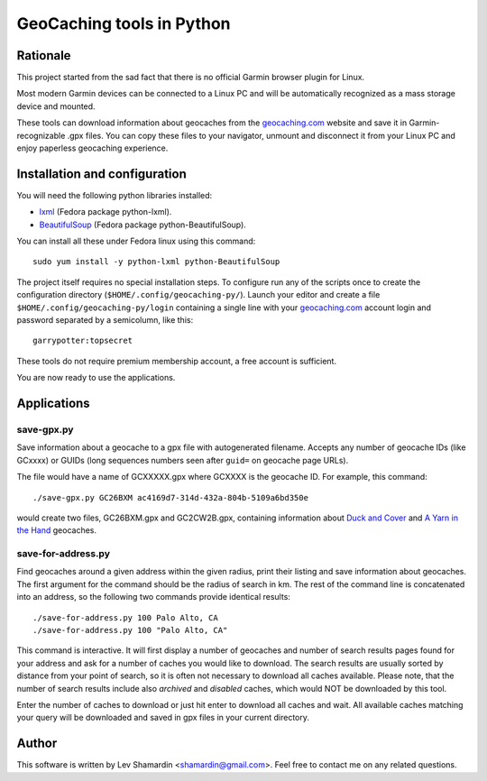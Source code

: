 ==========================
GeoCaching tools in Python
==========================

Rationale
=========

This project started from the sad fact that there is no official
Garmin browser plugin for Linux.

Most modern Garmin devices can be connected to a Linux PC and will be
automatically recognized as a mass storage device and mounted.

These tools can download information about geocaches from the
`geocaching.com`_ website and save it in Garmin-recognizable .gpx
files. You can copy these files to your navigator, unmount and
disconnect it from your Linux PC and enjoy paperless geocaching
experience.

Installation and configuration
==============================

You will need the following python libraries installed:

- `lxml <http://codespeak.net/lxml/>`_ (Fedora package python-lxml).
- `BeautifulSoup <http://www.crummy.com/software/BeautifulSoup/>`_
  (Fedora package python-BeautifulSoup).

You can install all these under Fedora linux using this command::

  sudo yum install -y python-lxml python-BeautifulSoup

The project itself requires no special installation steps. To
configure run any of the scripts once to create the configuration
directory (``$HOME/.config/geocaching-py/``). Launch your editor and
create a file ``$HOME/.config/geocaching-py/login`` containing a
single line with your `geocaching.com`_ account login and password
separated by a semicolumn, like this::

  garrypotter:topsecret

These tools do not require premium membership account, a free account
is sufficient.

You are now ready to use the applications.

Applications
============

save-gpx.py
-----------

Save information about a geocache to a gpx file with autogenerated
filename. Accepts any number of geocache IDs (like GCxxxx) or GUIDs
(long sequences numbers seen after ``guid=`` on geocache page URLs).

The file would have a name of GCXXXXX.gpx where GCXXXX is the geocache
ID. For example, this command::

  ./save-gpx.py GC26BXM ac4169d7-314d-432a-804b-5109a6bd350e

would create two files, GC26BXM.gpx and GC2CW2B.gpx, containing
information about `Duck and Cover`_ and `A Yarn in the Hand`_ geocaches.

.. _`Duck and Cover`: http://www.geocaching.com/seek/cache_details.aspx?guid=791ef98f-a199-411b-b25d-610cbf623879
.. _`A Yarn in the Hand`: http://www.geocaching.com/seek/cache_details.aspx?guid=ac4169d7-314d-432a-804b-5109a6bd350e

save-for-address.py
-------------------

Find geocaches around a given address within the given radius, print
their listing and save information about geocaches. The first argument
for the command should be the radius of search in km. The rest of the
command line is concatenated into an address, so the following two
commands provide identical results::

  ./save-for-address.py 100 Palo Alto, CA
  ./save-for-address.py 100 "Palo Alto, CA"

This command is interactive. It will first display a number of
geocaches and number of search results pages found for your address
and ask for a number of caches you would like to download. The search
results are usually sorted by distance from your point of search, so
it is often not necessary to download all caches available. Please
note, that the number of search results include also *archived* and
*disabled* caches, which would NOT be downloaded by this tool.

Enter the number of caches to download or just hit enter to download
all caches and wait. All available caches matching your query will be
downloaded and saved in gpx files in your current directory.

Author
======

This software is written by Lev Shamardin <shamardin@gmail.com>. Feel
free to contact me on any related questions.

.. _`geocaching.com`:  http://geocaching.com
